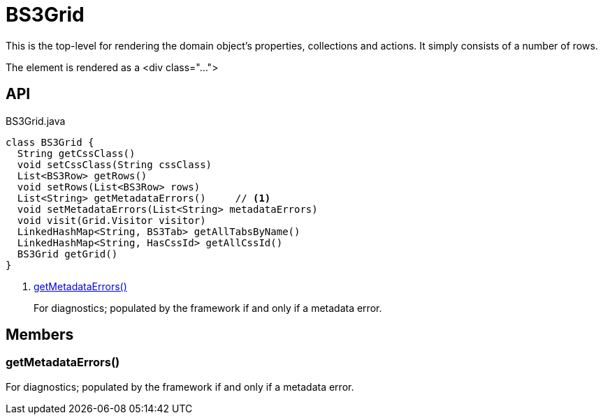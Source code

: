 = BS3Grid
:Notice: Licensed to the Apache Software Foundation (ASF) under one or more contributor license agreements. See the NOTICE file distributed with this work for additional information regarding copyright ownership. The ASF licenses this file to you under the Apache License, Version 2.0 (the "License"); you may not use this file except in compliance with the License. You may obtain a copy of the License at. http://www.apache.org/licenses/LICENSE-2.0 . Unless required by applicable law or agreed to in writing, software distributed under the License is distributed on an "AS IS" BASIS, WITHOUT WARRANTIES OR  CONDITIONS OF ANY KIND, either express or implied. See the License for the specific language governing permissions and limitations under the License.

This is the top-level for rendering the domain object's properties, collections and actions. It simply consists of a number of rows.

The element is rendered as a <div class="...">

== API

[source,java]
.BS3Grid.java
----
class BS3Grid {
  String getCssClass()
  void setCssClass(String cssClass)
  List<BS3Row> getRows()
  void setRows(List<BS3Row> rows)
  List<String> getMetadataErrors()     // <.>
  void setMetadataErrors(List<String> metadataErrors)
  void visit(Grid.Visitor visitor)
  LinkedHashMap<String, BS3Tab> getAllTabsByName()
  LinkedHashMap<String, HasCssId> getAllCssId()
  BS3Grid getGrid()
}
----

<.> xref:#getMetadataErrors__[getMetadataErrors()]
+
--
For diagnostics; populated by the framework if and only if a metadata error.
--

== Members

[#getMetadataErrors__]
=== getMetadataErrors()

For diagnostics; populated by the framework if and only if a metadata error.
